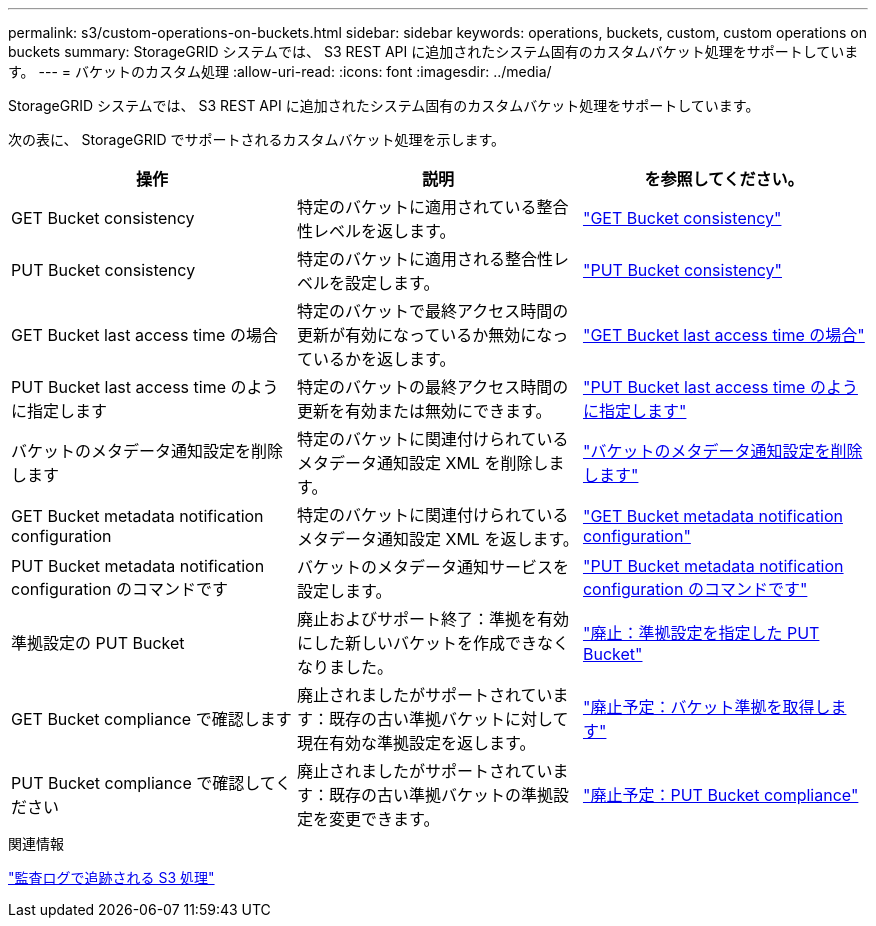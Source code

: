 ---
permalink: s3/custom-operations-on-buckets.html 
sidebar: sidebar 
keywords: operations, buckets, custom, custom operations on buckets 
summary: StorageGRID システムでは、 S3 REST API に追加されたシステム固有のカスタムバケット処理をサポートしています。 
---
= バケットのカスタム処理
:allow-uri-read: 
:icons: font
:imagesdir: ../media/


[role="lead"]
StorageGRID システムでは、 S3 REST API に追加されたシステム固有のカスタムバケット処理をサポートしています。

次の表に、 StorageGRID でサポートされるカスタムバケット処理を示します。

[cols="1a,1a,1a"]
|===
| 操作 | 説明 | を参照してください。 


 a| 
GET Bucket consistency
 a| 
特定のバケットに適用されている整合性レベルを返します。
 a| 
link:get-bucket-consistency-request.html["GET Bucket consistency"]



 a| 
PUT Bucket consistency
 a| 
特定のバケットに適用される整合性レベルを設定します。
 a| 
link:put-bucket-consistency-request.html["PUT Bucket consistency"]



 a| 
GET Bucket last access time の場合
 a| 
特定のバケットで最終アクセス時間の更新が有効になっているか無効になっているかを返します。
 a| 
link:get-bucket-last-access-time-request.html["GET Bucket last access time の場合"]



 a| 
PUT Bucket last access time のように指定します
 a| 
特定のバケットの最終アクセス時間の更新を有効または無効にできます。
 a| 
link:put-bucket-last-access-time-request.html["PUT Bucket last access time のように指定します"]



 a| 
バケットのメタデータ通知設定を削除します
 a| 
特定のバケットに関連付けられているメタデータ通知設定 XML を削除します。
 a| 
link:delete-bucket-metadata-notification-configuration-request.html["バケットのメタデータ通知設定を削除します"]



 a| 
GET Bucket metadata notification configuration
 a| 
特定のバケットに関連付けられているメタデータ通知設定 XML を返します。
 a| 
link:get-bucket-metadata-notification-configuration-request.html["GET Bucket metadata notification configuration"]



 a| 
PUT Bucket metadata notification configuration のコマンドです
 a| 
バケットのメタデータ通知サービスを設定します。
 a| 
link:put-bucket-metadata-notification-configuration-request.html["PUT Bucket metadata notification configuration のコマンドです"]



 a| 
準拠設定の PUT Bucket
 a| 
廃止およびサポート終了：準拠を有効にした新しいバケットを作成できなくなりました。
 a| 
link:deprecated-put-bucket-request-modifications-for-compliance.html["廃止：準拠設定を指定した PUT Bucket"]



 a| 
GET Bucket compliance で確認します
 a| 
廃止されましたがサポートされています：既存の古い準拠バケットに対して現在有効な準拠設定を返します。
 a| 
link:deprecated-get-bucket-compliance-request.html["廃止予定：バケット準拠を取得します"]



 a| 
PUT Bucket compliance で確認してください
 a| 
廃止されましたがサポートされています：既存の古い準拠バケットの準拠設定を変更できます。
 a| 
link:deprecated-put-bucket-compliance-request.html["廃止予定：PUT Bucket compliance"]

|===
.関連情報
link:s3-operations-tracked-in-audit-logs.html["監査ログで追跡される S3 処理"]
